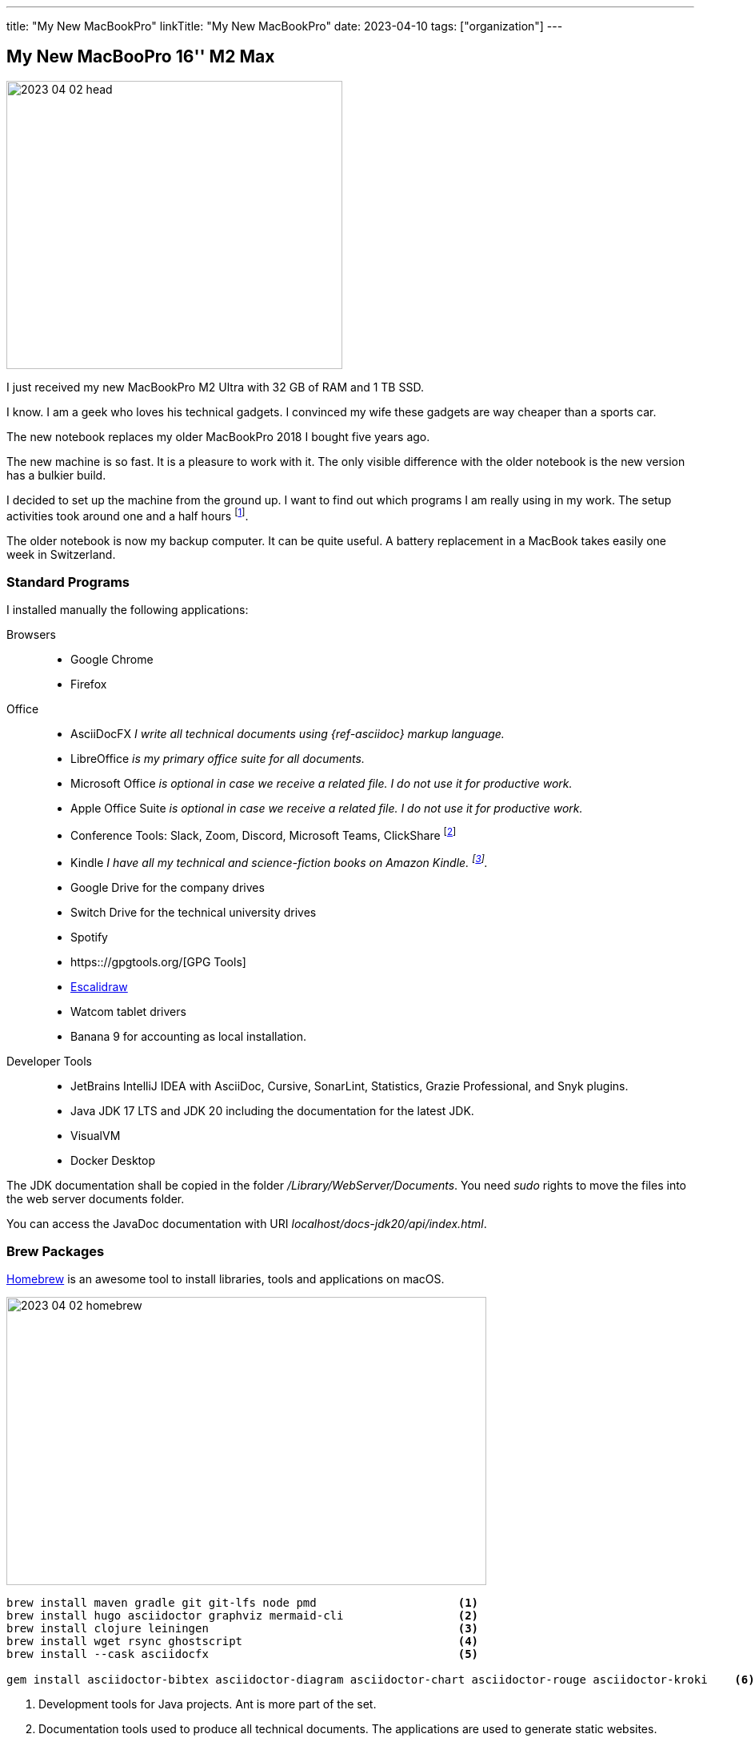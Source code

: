 ---
title: "My New MacBookPro"
linkTitle: "My New MacBookPro"
date: 2023-04-10
tags: ["organization"]
---

== My New MacBooPro 16'' M2 Max
:author: Marcel Baumann
:email: <marcel.baumann@tangly.net>
:homepage: https://www.tangly.net/
:company: https://www.tangly.net/[tangly llc]

image::2023-04-02-head.jpg[width=420,height=360,role=left]

I just received my new MacBookPro M2 Ultra with 32 GB of RAM and 1 TB SSD.

I know.
I am a geek who loves his technical gadgets.
I convinced my wife these gadgets are way cheaper than a sports car.

The new notebook replaces my older MacBookPro 2018 I bought five years ago.

The new machine is so fast.
It is a pleasure to work with it.
The only visible difference with the older notebook is the new version has a bulkier build.

I decided to set up the machine from the ground up.
I want to find out which programs I am really using in my work.
The setup activities took around one and a half hours
footnote:[The synchronization of the various Cloud storages was performed overnight.
We store all company or personal data either on Cloud drives or in Git repositories.].

The older notebook is now my backup computer.
It can be quite useful.
A battery replacement in a MacBook takes easily one week in Switzerland.

=== Standard Programs

I installed manually the following applications:

Browsers::
- Google Chrome
- Firefox
Office::
- AsciiDocFX _I write all technical documents using {ref-asciidoc} markup language._
- LibreOffice _is my primary office suite for all documents._
- Microsoft Office _is optional in case we receive a related file.
I do not use it for productive work._
- Apple Office Suite _is optional in case we receive a related file.
I do not use it for productive work._
- Conference Tools: Slack, Zoom, Discord, Microsoft Teams, ClickShare
footnote:[I need the ClickShare application because the drivers on the ClickShare device are old and do not work with current macOS versions.]
- Kindle _I have all my technical and science-fiction books on Amazon Kindle.
footnote:[Amazon still has not released an ARM native application.
Shame on them.
The worst missing feature is bulk download of purchased books.
I like to explore my library during commute train travel.
You do not have wireless access in trains in Switzerland.
The books shall be stored on the notebook otherwise you cannot read them.]._
- Google Drive for the company drives
- Switch Drive for the technical university drives
- Spotify
- https:://gpgtools.org/[GPG Tools]
- https://excalidraw.com/[Escalidraw]
- Watcom tablet drivers
- Banana 9 for accounting as local installation.
Developer Tools::
- JetBrains IntelliJ IDEA with AsciiDoc, Cursive, SonarLint, Statistics, Grazie Professional, and Snyk plugins.
- Java JDK 17 LTS and JDK 20 including the documentation for the latest JDK.
- VisualVM
- Docker Desktop

[INFO]
====
The JDK documentation shall be copied in the folder _/Library/WebServer/Documents_.
You need _sudo_ rights to move the files into the web server documents folder.

You can access the JavaDoc documentation with URI _localhost/docs-jdk20/api/index.html_.
====

=== Brew Packages

https://brew.sh/[Homebrew] is an awesome tool to install libraries, tools and applications on macOS.

image::2023-04-02-homebrew.png[width=600,height=360,role=text-center]

[source,bash]
----
brew install maven gradle git git-lfs node pmd                     <1>
brew install hugo asciidoctor graphviz mermaid-cli                 <2>
brew install clojure leiningen                                     <3>
brew install wget rsync ghostscript                                <4>
brew install --cask asciidocfx                                     <5>

gem install asciidoctor-bibtex asciidoctor-diagram asciidoctor-chart asciidoctor-rouge asciidoctor-kroki    <6>
----

<1> Development tools for Java projects. Ant is more part of the set.
<2> Documentation tools used to produce all technical documents.
The applications are used to generate static websites.
<3> Clojure tools for technical university lectures, which I gave.
<4> Utilities for developers.
<5> Applications managed through brew.
<6> Install the ruby packages used with asciidoctor on the static websites.

=== Git and GitHub Configuration

I copied the ssh configuration files stored in _.ssh/_ folder on the new machine.
These configuration files handle the access to the multiple remote repositories I am using.

I also set up the shell configuration files _.zshrc_ and _.gitconfig_ to have the same environment.

=== Thoughts

The macOS operating system is a cool environment to install all the applications you need to work.
The Unix terminal console is a game changer for any software engineer.
The Homebrew package manager streamlines installation of needed software.

The new MacBookPro is awesome.
It is fast, slick, and the display is gorgeous.
The build-in loudspeakers are always an audible improvement against the sound of the previous machine.

I was surprised how much faster write operations on the build-in solid state disk are.

It is worth the price I paid.

[bibliography]
=== Links

- [[[o-still-use-macbookpro, 1]]] link:../../2019/why-i-still-love-to-use-a-macbookpro-and-macos-in-2019/[Why I Still Use a MacBookPro and macOS]
- [[[i-use-macbookpro, 2]]] link:../../2016/why-i-use-a-macbookpro-and-os-x/[Why I Use a MacBookPro and macOS]
